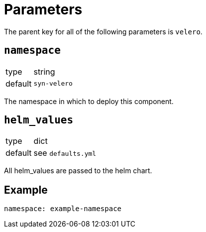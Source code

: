 = Parameters

The parent key for all of the following parameters is `velero`.

== `namespace`

[horizontal]
type:: string
default:: `syn-velero`

The namespace in which to deploy this component.

== `helm_values`

[horizontal]
type:: dict
default:: see `defaults.yml`

All helm_values are passed to the helm chart.

== Example

[source,yaml]
----
namespace: example-namespace
----
